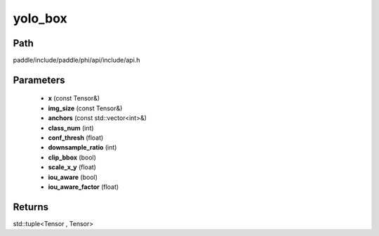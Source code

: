 .. _en_api_paddle_experimental_yolo_box:

yolo_box
-------------------------------

.. cpp:function:: std::tuple<Tensor , Tensor> yolo_box ( const Tensor & x , const Tensor & img_size , const std::vector<int> & anchors = { } , int class_num = 1 , float conf_thresh = 0.01 , int downsample_ratio = 32 , bool clip_bbox = true , float scale_x_y = 1.0 , bool iou_aware = false , float iou_aware_factor = 0.5 ) 



Path
:::::::::::::::::::::
paddle/include/paddle/phi/api/include/api.h

Parameters
:::::::::::::::::::::
	- **x** (const Tensor&)
	- **img_size** (const Tensor&)
	- **anchors** (const std::vector<int>&)
	- **class_num** (int)
	- **conf_thresh** (float)
	- **downsample_ratio** (int)
	- **clip_bbox** (bool)
	- **scale_x_y** (float)
	- **iou_aware** (bool)
	- **iou_aware_factor** (float)

Returns
:::::::::::::::::::::
std::tuple<Tensor , Tensor>
